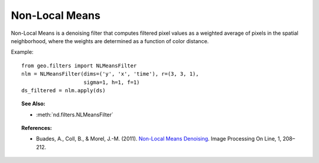 .. _nlmeans:

===============
Non-Local Means
===============

Non-Local Means is a denoising filter that computes filtered pixel values as a weighted average of pixels in the spatial neighborhood, where the weights are determined as a function of color distance.

Example::

   from geo.filters import NLMeansFilter
   nlm = NLMeansFilter(dims=('y', 'x', 'time'), r=(3, 3, 1),
                       sigma=1, h=1, f=1)
   ds_filtered = nlm.apply(ds)


.. topic:: See Also:

 * :meth:`nd.filters.NLMeansFilter`


.. topic:: References:

 * Buades, A., Coll, B., & Morel, J.-M. (2011).
   `Non-Local Means Denoising <https://doi.org/10.5201/ipol.2011.bcm_nlm>`_.
   Image Processing On Line, 1, 208–212.
